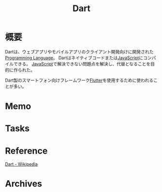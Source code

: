 :PROPERTIES:
:ID:       0489aed3-bc66-4b78-9d77-31258f8ff097
:mtime:    20241102180218
:ctime:    20220418004136
:END:
#+title: Dart
* 概要
Dartは、ウェブアプリやモバイルアプリのクライアント開発向けに開発された[[id:868ac56a-2d42-48d7-ab7f-7047c85a8f39][Programming Language]]。
Dartはネイティブコードまたは[[id:a6980e15-ecee-466e-9ea7-2c0210243c0d][JavaScript]]にコンパイルできる。
[[id:a6980e15-ecee-466e-9ea7-2c0210243c0d][JavaScript]]で解決できない問題点を解決し、代替となることを目的に作られた。

Dart製のスマートフォン向けフレームワーク[[id:a7feb951-d60f-4717-80f7-060d68a37ec9][Flutter]]を使用するために使われることが多い。
* Memo
* Tasks
* Reference
[[https://ja.wikipedia.org/wiki/Dart#:~:text=Dart%EF%BC%88%E3%83%80%E3%83%BC%E3%83%88%E3%81%BE%E3%81%9F%E3%81%AF%E3%83%80%E3%83%BC%E3%83%84%E3%80%82,%E9%96%8B%E7%99%BA%E3%81%AB%E3%82%82%E4%BD%BF%E7%94%A8%E3%81%A7%E3%81%8D%E3%82%8B%E3%80%82][Dart - Wikipedia]]
* Archives
